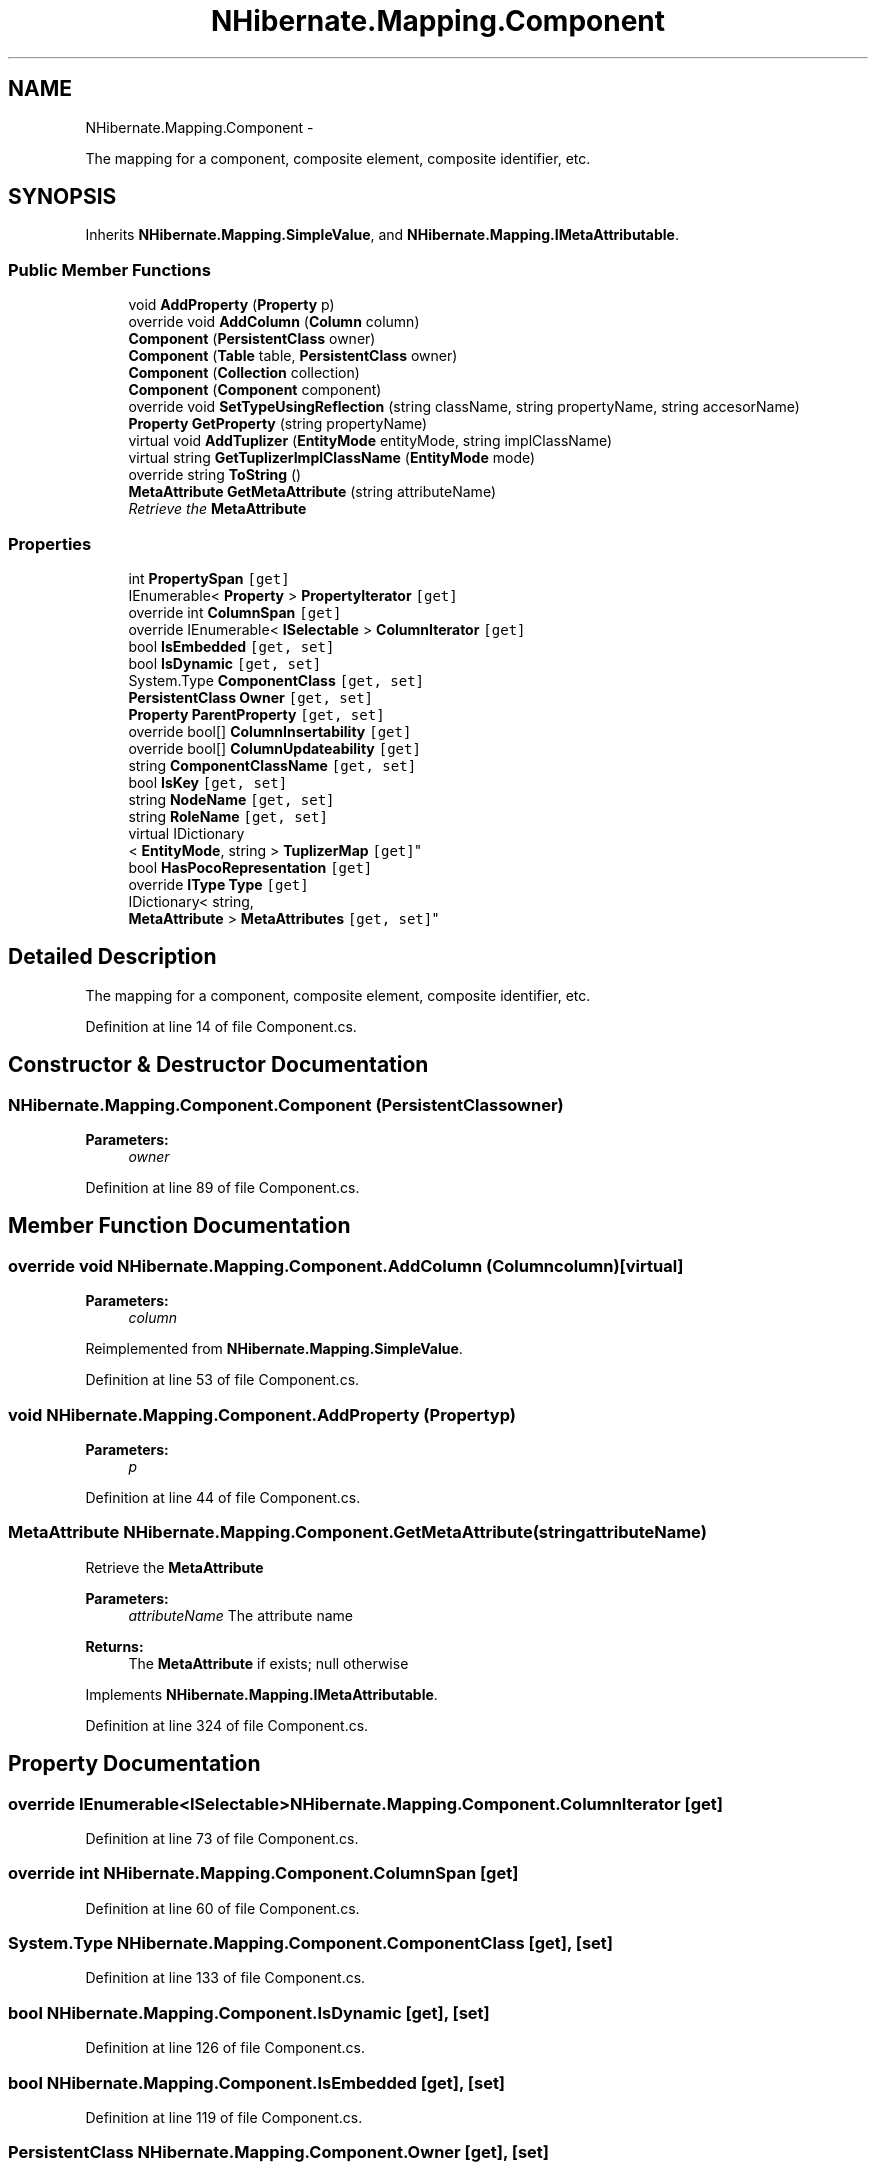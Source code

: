 .TH "NHibernate.Mapping.Component" 3 "Fri Jul 5 2013" "Version 1.0" "HSA.InfoSys" \" -*- nroff -*-
.ad l
.nh
.SH NAME
NHibernate.Mapping.Component \- 
.PP
The mapping for a component, composite element, composite identifier, etc\&.  

.SH SYNOPSIS
.br
.PP
.PP
Inherits \fBNHibernate\&.Mapping\&.SimpleValue\fP, and \fBNHibernate\&.Mapping\&.IMetaAttributable\fP\&.
.SS "Public Member Functions"

.in +1c
.ti -1c
.RI "void \fBAddProperty\fP (\fBProperty\fP p)"
.br
.ti -1c
.RI "override void \fBAddColumn\fP (\fBColumn\fP column)"
.br
.ti -1c
.RI "\fBComponent\fP (\fBPersistentClass\fP owner)"
.br
.ti -1c
.RI "\fBComponent\fP (\fBTable\fP table, \fBPersistentClass\fP owner)"
.br
.ti -1c
.RI "\fBComponent\fP (\fBCollection\fP collection)"
.br
.ti -1c
.RI "\fBComponent\fP (\fBComponent\fP component)"
.br
.ti -1c
.RI "override void \fBSetTypeUsingReflection\fP (string className, string propertyName, string accesorName)"
.br
.ti -1c
.RI "\fBProperty\fP \fBGetProperty\fP (string propertyName)"
.br
.ti -1c
.RI "virtual void \fBAddTuplizer\fP (\fBEntityMode\fP entityMode, string implClassName)"
.br
.ti -1c
.RI "virtual string \fBGetTuplizerImplClassName\fP (\fBEntityMode\fP mode)"
.br
.ti -1c
.RI "override string \fBToString\fP ()"
.br
.ti -1c
.RI "\fBMetaAttribute\fP \fBGetMetaAttribute\fP (string attributeName)"
.br
.RI "\fIRetrieve the \fBMetaAttribute\fP \fP"
.in -1c
.SS "Properties"

.in +1c
.ti -1c
.RI "int \fBPropertySpan\fP\fC [get]\fP"
.br
.ti -1c
.RI "IEnumerable< \fBProperty\fP > \fBPropertyIterator\fP\fC [get]\fP"
.br
.ti -1c
.RI "override int \fBColumnSpan\fP\fC [get]\fP"
.br
.ti -1c
.RI "override IEnumerable< \fBISelectable\fP > \fBColumnIterator\fP\fC [get]\fP"
.br
.ti -1c
.RI "bool \fBIsEmbedded\fP\fC [get, set]\fP"
.br
.ti -1c
.RI "bool \fBIsDynamic\fP\fC [get, set]\fP"
.br
.ti -1c
.RI "System\&.Type \fBComponentClass\fP\fC [get, set]\fP"
.br
.ti -1c
.RI "\fBPersistentClass\fP \fBOwner\fP\fC [get, set]\fP"
.br
.ti -1c
.RI "\fBProperty\fP \fBParentProperty\fP\fC [get, set]\fP"
.br
.ti -1c
.RI "override bool[] \fBColumnInsertability\fP\fC [get]\fP"
.br
.ti -1c
.RI "override bool[] \fBColumnUpdateability\fP\fC [get]\fP"
.br
.ti -1c
.RI "string \fBComponentClassName\fP\fC [get, set]\fP"
.br
.ti -1c
.RI "bool \fBIsKey\fP\fC [get, set]\fP"
.br
.ti -1c
.RI "string \fBNodeName\fP\fC [get, set]\fP"
.br
.ti -1c
.RI "string \fBRoleName\fP\fC [get, set]\fP"
.br
.ti -1c
.RI "virtual IDictionary
.br
< \fBEntityMode\fP, string > \fBTuplizerMap\fP\fC [get]\fP"
.br
.ti -1c
.RI "bool \fBHasPocoRepresentation\fP\fC [get]\fP"
.br
.ti -1c
.RI "override \fBIType\fP \fBType\fP\fC [get]\fP"
.br
.ti -1c
.RI "IDictionary< string, 
.br
\fBMetaAttribute\fP > \fBMetaAttributes\fP\fC [get, set]\fP"
.br
.in -1c
.SH "Detailed Description"
.PP 
The mapping for a component, composite element, composite identifier, etc\&. 


.PP
Definition at line 14 of file Component\&.cs\&.
.SH "Constructor & Destructor Documentation"
.PP 
.SS "NHibernate\&.Mapping\&.Component\&.Component (\fBPersistentClass\fPowner)"

.PP

.PP
\fBParameters:\fP
.RS 4
\fIowner\fP 
.RE
.PP

.PP
Definition at line 89 of file Component\&.cs\&.
.SH "Member Function Documentation"
.PP 
.SS "override void NHibernate\&.Mapping\&.Component\&.AddColumn (\fBColumn\fPcolumn)\fC [virtual]\fP"

.PP

.PP
\fBParameters:\fP
.RS 4
\fIcolumn\fP 
.RE
.PP

.PP
Reimplemented from \fBNHibernate\&.Mapping\&.SimpleValue\fP\&.
.PP
Definition at line 53 of file Component\&.cs\&.
.SS "void NHibernate\&.Mapping\&.Component\&.AddProperty (\fBProperty\fPp)"

.PP

.PP
\fBParameters:\fP
.RS 4
\fIp\fP 
.RE
.PP

.PP
Definition at line 44 of file Component\&.cs\&.
.SS "\fBMetaAttribute\fP NHibernate\&.Mapping\&.Component\&.GetMetaAttribute (stringattributeName)"

.PP
Retrieve the \fBMetaAttribute\fP 
.PP
\fBParameters:\fP
.RS 4
\fIattributeName\fP The attribute name
.RE
.PP
\fBReturns:\fP
.RS 4
The \fBMetaAttribute\fP if exists; null otherwise
.RE
.PP

.PP
Implements \fBNHibernate\&.Mapping\&.IMetaAttributable\fP\&.
.PP
Definition at line 324 of file Component\&.cs\&.
.SH "Property Documentation"
.PP 
.SS "override IEnumerable<\fBISelectable\fP> NHibernate\&.Mapping\&.Component\&.ColumnIterator\fC [get]\fP"

.PP

.PP
Definition at line 73 of file Component\&.cs\&.
.SS "override int NHibernate\&.Mapping\&.Component\&.ColumnSpan\fC [get]\fP"

.PP

.PP
Definition at line 60 of file Component\&.cs\&.
.SS "System\&.Type NHibernate\&.Mapping\&.Component\&.ComponentClass\fC [get]\fP, \fC [set]\fP"

.PP

.PP
Definition at line 133 of file Component\&.cs\&.
.SS "bool NHibernate\&.Mapping\&.Component\&.IsDynamic\fC [get]\fP, \fC [set]\fP"

.PP

.PP
Definition at line 126 of file Component\&.cs\&.
.SS "bool NHibernate\&.Mapping\&.Component\&.IsEmbedded\fC [get]\fP, \fC [set]\fP"

.PP

.PP
Definition at line 119 of file Component\&.cs\&.
.SS "\fBPersistentClass\fP NHibernate\&.Mapping\&.Component\&.Owner\fC [get]\fP, \fC [set]\fP"

.PP

.PP
Definition at line 162 of file Component\&.cs\&.
.SS "\fBProperty\fP NHibernate\&.Mapping\&.Component\&.ParentProperty\fC [get]\fP, \fC [set]\fP"

.PP

.PP
Definition at line 169 of file Component\&.cs\&.
.SS "IEnumerable<\fBProperty\fP> NHibernate\&.Mapping\&.Component\&.PropertyIterator\fC [get]\fP"

.PP

.PP
Definition at line 36 of file Component\&.cs\&.
.SS "int NHibernate\&.Mapping\&.Component\&.PropertySpan\fC [get]\fP"

.PP

.PP
Definition at line 30 of file Component\&.cs\&.

.SH "Author"
.PP 
Generated automatically by Doxygen for HSA\&.InfoSys from the source code\&.
